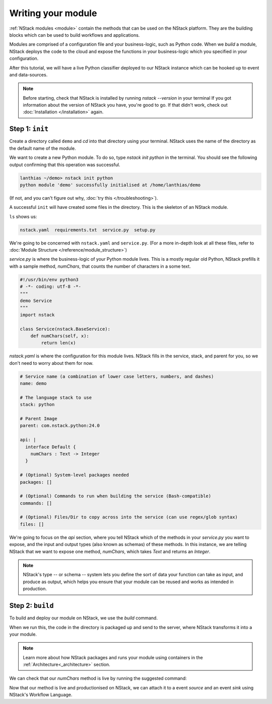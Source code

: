 .. _module:

Writing your module
=========================

:ref:`NStack modules <module>` contain the methods that can be used on the NStack platform. They are the building blocks which can be used to build workflows and applications.

Modules are comprised of a configuration file and your business-logic, such as Python code. When we `build` a module, NStack deploys the code to the cloud and expose the functions in your business-logic which you specified in your configuration.

After this tutorial, we will have a live Python classifier deployed to our NStack instance which can be hooked up to event and data-sources. 

.. note:: Before starting, check that NStack is installed by running `nstack --version` in your terminal If you got information about the version of NStack you have, you're good to go. If that didn't work, check out :doc:`Installation </installation>` again.


Step 1: ``init``
-------------

Create a directory called ``demo`` and `cd` into that directory using your terminal. NStack uses the name of the directory as the default name of the module.

We want to create a new Python module. To do so, type `nstack init python` in the terminal.
You should see the following output confirming that this operation was successful.

.. code:: bash

  lanthias ~/demo> nstack init python
  python module 'demo' successfully initialised at /home/lanthias/demo


(If not, and you can't figure out why, :doc:`try this </troubleshooting>`).

A successful ``init`` will have created some files in the directory. This is the skeleton of an NStack module. 

``ls`` shows us:

.. code:: bash

 nstack.yaml  requirements.txt  service.py  setup.py

We're going to be concerned with ``nstack.yaml`` and ``service.py``.
(For a more in-depth look at all these files, refer to :doc:`Module Structure </reference/module_structure>`)

`service.py` is where the business-logic of your Python module lives. This is a mostly regular old Python, NStack prefills it with a sample method, `numChars`, that counts the number of characters in a some text.

.. code:: python

  #!/usr/bin/env python3
  # -*- coding: utf-8 -*-
  """
  demo Service
  """
  import nstack

  class Service(nstack.BaseService):
      def numChars(self, x):
          return len(x)


`nstack.yaml` is where the configuration for this module lives. NStack fills in the service, stack, and parent for you, so we don't need to worry about them for now.

.. code:: yaml

  # Service name (a combination of lower case letters, numbers, and dashes)
  name: demo

  # The language stack to use
  stack: python

  # Parent Image
  parent: com.nstack.python:24.0

  api: |
    interface Default {
      numChars : Text -> Integer
    }

  # (Optional) System-level packages needed
  packages: []

  # (Optional) Commands to run when building the service (Bash-compatible)
  commands: []

  # (Optional) Files/Dir to copy across into the service (can use regex/glob syntax)
  files: []

We're going to focus on the `api` section, where you tell NStack which of the methods in your `service.py` you want to expose, and the input and output types (also known as schemas) of these methods. In this instance, we are telling NStack that we want to expose one method, `numChars`, which takes `Text` and returns an `Integer`. 

.. note:: NStack's type -- or schema -- system lets you define the sort of data your function can take as input, and produce as output, which helps you ensure that your module can be reused and works as intended in production.

Step 2: ``build``
-------------

To build and deploy our module on NStack, we use the `build` command. 

.. code:: bash
  lanthias ~/demo> nstack build
  Building NStack Container module demo. Please wait. This may take some time.
  Module demo built successfully. Use `nstack list methods` to see all available methods

When we run this, the code in the directory is packaged up and send to the server, where NStack transforms it into a your module.

.. note:: Learn more about how NStack packages and runs your module using containers in the :ref:`Architecture<_architecture>` section.

We can check that our `numChars` method is live by running the suggested command:

.. code:: bash
  lanthias ~/demo> nstack list methods
  demo.numChars : Text -> Integer

Now that our method is live and productionised on NStack, we can attach it to a event *source* and an event *sink* using NStack's Workflow Language. 

